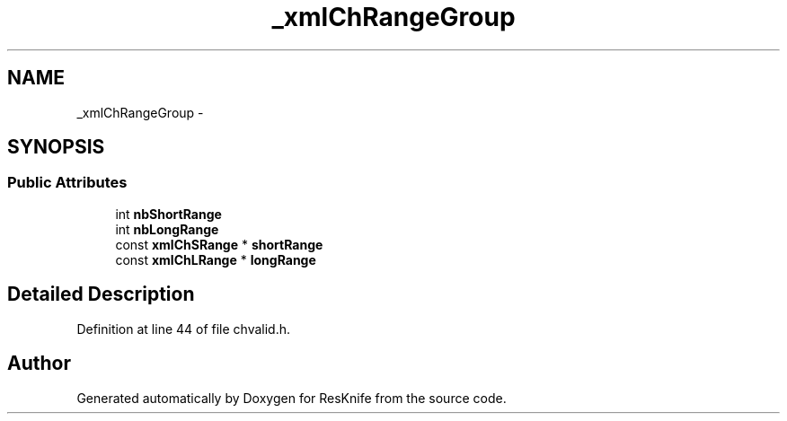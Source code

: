 .TH "_xmlChRangeGroup" 3 "Tue May 8 2012" "ResKnife" \" -*- nroff -*-
.ad l
.nh
.SH NAME
_xmlChRangeGroup \- 
.SH SYNOPSIS
.br
.PP
.SS "Public Attributes"

.in +1c
.ti -1c
.RI "int \fBnbShortRange\fP"
.br
.ti -1c
.RI "int \fBnbLongRange\fP"
.br
.ti -1c
.RI "const \fBxmlChSRange\fP * \fBshortRange\fP"
.br
.ti -1c
.RI "const \fBxmlChLRange\fP * \fBlongRange\fP"
.br
.in -1c
.SH "Detailed Description"
.PP 
Definition at line 44 of file chvalid\&.h\&.

.SH "Author"
.PP 
Generated automatically by Doxygen for ResKnife from the source code\&.
